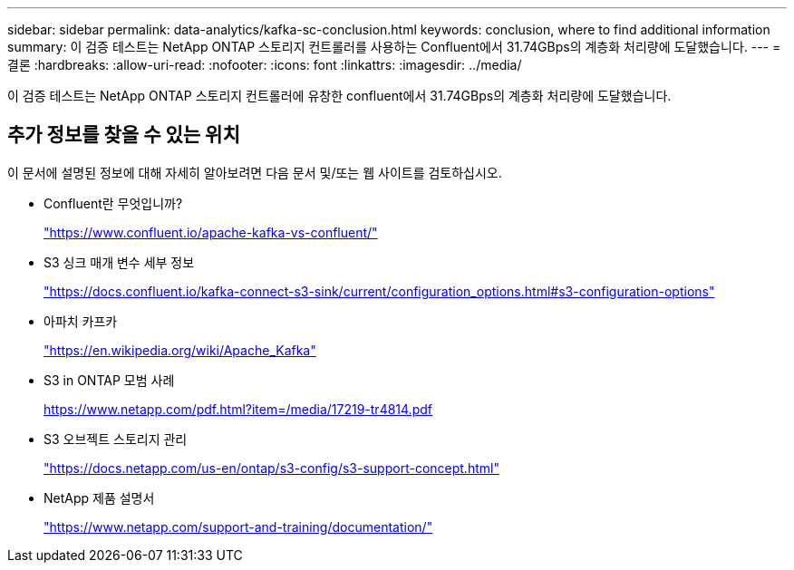 ---
sidebar: sidebar 
permalink: data-analytics/kafka-sc-conclusion.html 
keywords: conclusion, where to find additional information 
summary: 이 검증 테스트는 NetApp ONTAP 스토리지 컨트롤러를 사용하는 Confluent에서 31.74GBps의 계층화 처리량에 도달했습니다. 
---
= 결론
:hardbreaks:
:allow-uri-read: 
:nofooter: 
:icons: font
:linkattrs: 
:imagesdir: ../media/


[role="lead"]
이 검증 테스트는 NetApp ONTAP 스토리지 컨트롤러에 유창한 confluent에서 31.74GBps의 계층화 처리량에 도달했습니다.



== 추가 정보를 찾을 수 있는 위치

이 문서에 설명된 정보에 대해 자세히 알아보려면 다음 문서 및/또는 웹 사이트를 검토하십시오.

* Confluent란 무엇입니까?
+
https://www.confluent.io/apache-kafka-vs-confluent/["https://www.confluent.io/apache-kafka-vs-confluent/"^]

* S3 싱크 매개 변수 세부 정보
+
https://docs.confluent.io/kafka-connect-s3-sink/current/configuration_options.html["https://docs.confluent.io/kafka-connect-s3-sink/current/configuration_options.html#s3-configuration-options"^]

* 아파치 카프카
+
https://en.wikipedia.org/wiki/Apache_Kafka["https://en.wikipedia.org/wiki/Apache_Kafka"^]

* S3 in ONTAP 모범 사례
+
https://www.netapp.com/pdf.html?item=/media/17219-tr4814.pdf["https://www.netapp.com/pdf.html?item=/media/17219-tr4814.pdf"^]

* S3 오브젝트 스토리지 관리
+
https://docs.netapp.com/us-en/ontap/s3-config/s3-support-concept.html["https://docs.netapp.com/us-en/ontap/s3-config/s3-support-concept.html"^]

* NetApp 제품 설명서
+
https://www.netapp.com/support-and-training/documentation/["https://www.netapp.com/support-and-training/documentation/"^]


